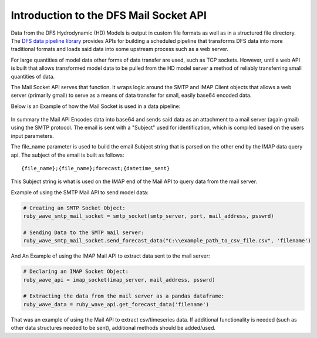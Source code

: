 Introduction to the DFS Mail Socket API
=======================================

Data from the DFS Hydrodynamic (HD) Models is output in custom file formats as well as in a structured file directory.
The `DFS data pipeline library <https://github.com/MatthewTe/dfs_file_data_pipeline_api>`_ provides APIs for building a scheduled pipeline that transforms DFS data into
more traditional formats and loads said data into some upstream process such as a web server.

For large quantities of model data other forms of data transfer are used, such as TCP sockets. However, until a web API is built
that allows transformed model data to be pulled from the HD model server a method of reliably transferring small quantities of data.

The Mail Socket API serves that function. It wraps logic around the SMTP and IMAP Client objects that allows a web server (primarily gmail)
to serve as a means of data transfer for small, easily base64 encoded data.

Below is an Example of how the Mail Socket is used in a data pipeline:

.. figure:: static/images/mail_socket_api.png
   :alt: Image Source Missing
   :figclass: align-center

In summary the Mail API Encodes data into base64 and sends said data as an attachment to a mail server (again gmail) using the SMTP protocol.
The email is sent with a "Subject" used for identification, which is compiled based on the users input parameters.

The file_name parameter is used to build the email Subject string that is parsed on the other end by the IMAP data query api. The subject of the
email is built as follows:
::

 {file_name};{file_name};forecast;{datetime_sent}

This Subject string is what is used on the IMAP end of the Mail API to query data from the mail server.

Example of using the SMTP Mail API to send model data:

.. code-block:: python

 # Creating an SMTP Socket Object:
 ruby_wave_smtp_mail_socket = smtp_socket(smtp_server, port, mail_address, psswrd)

 # Sending Data to the SMTP mail server:
 ruby_wave_smtp_mail_socket.send_forecast_data("C:\\example_path_to_csv_file.csv", 'filename')

And An Example of using the IMAP Mail API to extract data sent to the mail server:

.. code-block:: python

 # Declaring an IMAP Socket Object:
 ruby_wave_api = imap_socket(imap_server, mail_address, psswrd)

 # Extracting the data from the mail server as a pandas dataframe:
 ruby_wave_data = ruby_wave_api.get_forecast_data('filename')

That was an example of using the Mail API to extract csv/timeseries data. If
additional functionality is needed (such as other data structures needed to be sent), additional methods should be added/used.
